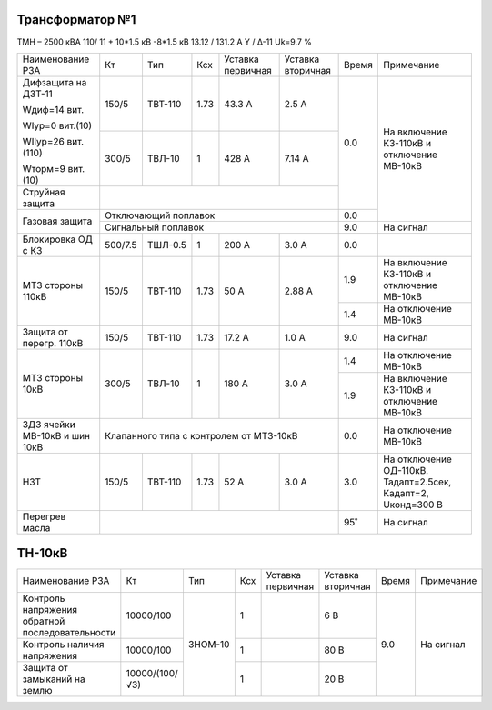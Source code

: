 Трансформатор №1
~~~~~~~~~~~~~~~~

ТМН – 2500 кВА  110/ 11 + 10*1.5 кВ -8*1.5 кВ
13.12 / 131.2 А   Y / Δ-11 Uk=9.7 %

+-----------------------+---------+-------+-----+------------+---------+-----+------------------------+
|Наименование РЗА       | Кт      | Тип   |Ксх  |Уставка     |Уставка  |Время|Примечание              |
|                       |         |       |     |первичная   |вторичная|     |                        |
+-----------------------+---------+-------+-----+------------+---------+-----+------------------------+
| Дифзащита на ДЗТ-11   | 150/5   |ТВТ-110| 1.73| 43.3 А     | 2.5 А   | 0.0 |На включение КЗ-110кВ и |
|                       |         |       |     |            |         |     |отключение МВ-10кВ      |
| Wдиф=14 вит.          +---------+-------+-----+------------+---------+     |                        |
|                       | 300/5   |ТВЛ-10 |  1  | 428 А      | 7.14 А  |     |                        |
| WIур=0 вит.(10)       |         |       |     |            |         |     |                        |
|                       |         |       |     |            |         |     |                        |
| WIIур=26 вит.(110)    |         |       |     |            |         |     |                        |
|                       |         |       |     |            |         |     |                        |
| Wторм=9 вит. (10)     |         |       |     |            |         |     |                        |
+-----------------------+---------+-------+-----+------------+---------+     |                        |
| Струйная  защита      |                                              |     |                        |
+-----------------------+----------------------------------------------+-----+                        |
| Газовая защита        | Отключающий поплавок                         | 0.0 |                        |
|                       +----------------------------------------------+-----+------------------------+
|                       | Сигнальный  поплавок                         | 9.0 | На сигнал              |
+-----------------------+---------+-------+-----+------------+---------+-----+------------------------+
|Блокировка ОД с КЗ     |500/7.5  |ТШЛ-0.5| 1   | 200 А      | 3.0 А   | 0.0 |                        |
+-----------------------+---------+-------+-----+------------+---------+-----+------------------------+
| МТЗ стороны 110кВ     |150/5    |ТВТ-110| 1.73| 50 А       | 2.88 А  | 1.9 |На включение КЗ-110кВ и |
|                       |         |       |     |            |         |     |отключение МВ-10кВ      |
|                       |         |       |     |            |         +-----+------------------------+
|                       |         |       |     |            |         | 1.4 |На отключение МВ-10кВ   |
+-----------------------+---------+-------+-----+------------+---------+-----+------------------------+
|Защита от перегр. 110кВ|150/5    |ТВТ-110| 1.73| 17.2 А     | 1.0 А   | 9.0 | На сигнал              |
+-----------------------+---------+-------+-----+------------+---------+-----+------------------------+
|МТЗ стороны 10кВ       |300/5    |ТВЛ-10 | 1   | 180 А      | 3.0 А   | 1.4 |На отключение МВ-10кВ   |
|                       |         |       |     |            |         +-----+------------------------+
|                       |         |       |     |            |         | 1.9 |На включение КЗ-110кВ и |
|                       |         |       |     |            |         |     |отключение МВ-10кВ      |
+-----------------------+---------+-------+-----+------------+---------+-----+------------------------+
|ЗДЗ ячейки МВ-10кВ и   |Клапанного типа с контролем от МТЗ-10кВ       | 0.0 |На отключение МВ-10кВ   |
|шин 10кВ               |                                              |     |                        |
+-----------------------+---------+-------+-----+------------+---------+-----+------------------------+
|НЗТ                    |150/5    |ТВТ-110| 1.73| 52 А       | 3.0 А   | 3.0 |На отключение ОД-110кВ. |
|                       |         |       |     |            |         |     |Тадапт=2.5сек, Кадапт=2,|
|                       |         |       |     |            |         |     |Uконд=300 В             |
+-----------------------+---------+-------+-----+------------+---------+-----+------------------------+
|Перегрев масла         |                                              | 95˚ | На сигнал              |
+-----------------------+----------------------------------------------+-----+------------------------+

ТН-10кВ
~~~~~~~

+---------------------------+--------------+-------+---+---------+---------+-----+----------+
|Наименование РЗА           | Кт           | Тип   |Ксх|Уставка  |Уставка  |Время|Примечание|
|                           |              |       |   |первичная|вторичная|     |          |
+---------------------------+--------------+-------+---+---------+---------+-----+----------+
|Контроль напряжения        |10000/100     |ЗНОМ-10| 1 |         | 6 В     | 9.0 |На сигнал |
|обратной последовательности|              |       |   |         |         |     |          |
+---------------------------+--------------+       +---+---------+---------+     |          |
|Контроль наличия напряжения|10000/100     |       | 1 |         | 80 В    |     |          |
+---------------------------+--------------+       +---+---------+---------+     |          |
|Защита от замыканий        |10000/(100/√3)|       | 1 |         | 20 В    |     |          |
|на землю                   |              |       |   |         |         |     |          |
+---------------------------+--------------+-------+---+---------+---------+-----+----------+